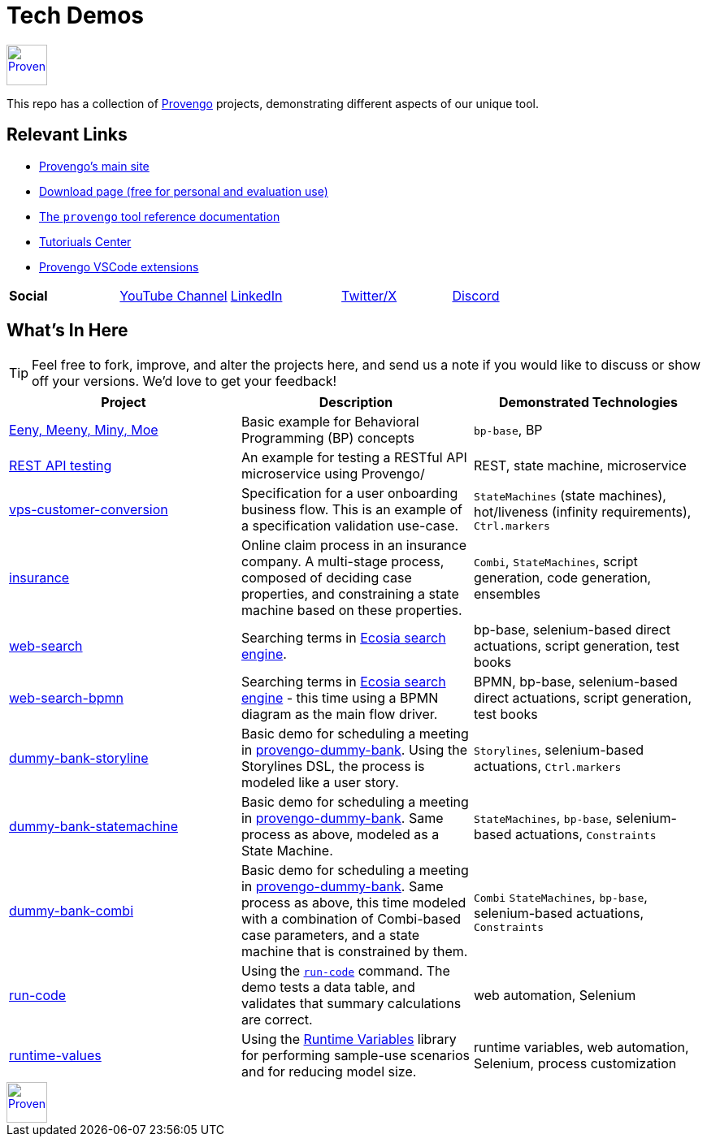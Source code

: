 ifndef::env-github[:icons: font]
ifdef::env-github[]
:status:
:outfilesuffix: .adoc
:caution-caption: :bangbang:
:important-caption: :exclamation:
:note-caption: :point_right:
:tip-caption: :bulb:
:warning-caption: :warning:
endif::[]

= Tech Demos


[.text-center]
image::https://downloads.provengo.tech/logo.png[Provengo, 50, link=https://provengo.tech]

This repo has a collection of https://provengo.tech[Provengo] projects, demonstrating different aspects of our unique tool.

== Relevant Links

* https://provengo.tech[Provengo's main site]
* https://downloads.provengo.tech[Download page (free for personal and evaluation use)]
* https://docs.provengo.tech[The `provengo` tool reference documentation]
* https://provengo.github.io/Tutorials/[Tutoriuals Center]
* https://marketplace.visualstudio.com/publishers/Provengo[Provengo VSCode extensions]

[cols="1,1,1,1,1", grid=none, frame=none]
|===

| **Social**
| https://www.youtube.com/@provengo[YouTube Channel] 
| https://www.linkedin.com/company/provengotechnologies[LinkedIn] 
| https://twitter.com/ProvengoTech[Twitter/X] 
| https://discord.com/invite/DVqMgMstqh[Discord]

|===


== What's In Here

TIP: Feel free to fork, improve, and alter the projects here, and send us a note if you would like to discuss or show off your versions. We'd love to get your feedback!

[1,2,1]
|===
| Project | Description | Demonstrated Technologies

| link:/eeny-meeny/[Eeny, Meeny, Miny, Moe]
| Basic example for Behavioral Programming (BP) concepts
| `bp-base`, BP

| link:/REST-API-testing[REST API testing]
| An example for testing a RESTful API microservice using Provengo/
| REST, state machine, microservice

| link:vps-customer-conversion[]
| Specification for a user onboarding business flow. This is an example of a specification validation use-case.
| `StateMachines` (state machines), hot/liveness (infinity requirements), `Ctrl.markers`

| link:insurance[]
| Online claim process in an insurance company. A multi-stage process, composed of deciding case properties, and constraining a state machine based on these properties.
| `Combi`, `StateMachines`, script generation, code generation, ensembles

| link:web-search[]
| Searching terms in https://ecosia.org[Ecosia search engine].
| bp-base, selenium-based direct actuations, script generation, test books

| link:web-search-bpmn[]
| Searching terms in https://ecosia.org[Ecosia search engine] - this time using a BPMN diagram as the main flow driver.
| BPMN, bp-base, selenium-based direct actuations, script generation, test books

| link:dummy-bank-storyline[]
| Basic demo for scheduling a meeting in https://dummy-bank.provengo.tech/[provengo-dummy-bank]. Using the Storylines DSL, the process is modeled like a user story.
| `Storylines`, selenium-based actuations, `Ctrl.markers`

| link:dummy-bank-statemachine[]
| Basic demo for scheduling a meeting in https://dummy-bank.provengo.tech/[provengo-dummy-bank]. Same process as above, modeled as a State Machine.
| `StateMachines`, `bp-base`, selenium-based actuations, `Constraints`

| link:dummy-bank-combi[]
| Basic demo for scheduling a meeting in https://dummy-bank.provengo.tech/[provengo-dummy-bank]. Same process as above, this time modeled with a combination of Combi-based case parameters, and a state machine that is constrained by them.
| `Combi` `StateMachines`, `bp-base`, selenium-based actuations, `Constraints`

| link:run-code[]
| Using the https://docs.provengo.tech/ProvengoCli/0.9.5/libraries/selenium.html#_sn_runcodecode[`run-code`] command. The demo tests a data table, and validates that summary calculations are correct.
| web automation, Selenium

| link:runtime-values[]
| Using the https://docs.provengo.tech/ProvengoCli/0.9.5/libraries/runtimevars.html[Runtime Variables] library for performing sample-use scenarios and for reducing model size.
| runtime variables, web automation, Selenium, process customization

|===

[.text-center]
image::https://downloads.provengo.tech/logo.png[Provengo, 50, link=https://provengo.tech]
